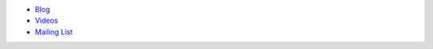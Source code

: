 .. The contents of this file may be included in multiple topics (using the includes directive).
.. The contents of this file should be modified in a way that preserves its ability to appear in multiple topics.


* `Blog <https://blog.chef.io/>`_
* `Videos <https://www.youtube.com/user/getchef>`_
* `Mailing List <https://discourse.chef.io/>`_
